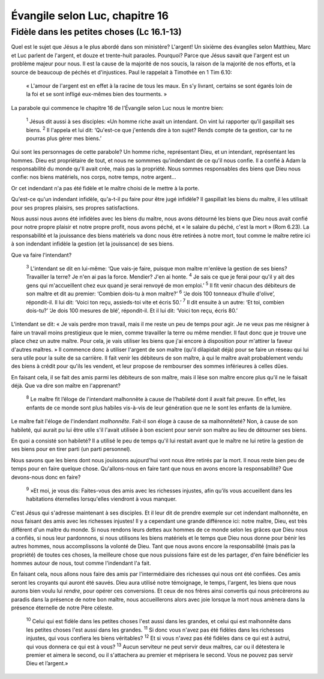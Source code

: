 ================================
Évangile selon Luc, chapitre 16
================================

Fidèle dans les petites choses (Lc 16.1-13)
===========================================

Quel est le sujet que Jésus a le plus abordé dans son ministère? L'argent! Un sixième des évangiles selon Matthieu, Marc et Luc parlent de l'argent, et douze et trente-huit paraoles. Pourquoi? Parce que Jésus savait que l'argent est un problème majeur pour nous. Il est la cause de la majorité de nos soucis, la raison de la majorité de nos efforts, et la source de beaucoup de péchés et d'injustices. Paul le rappelait à Timothée en 1 Tim 6.10:

    « L'amour de l'argent est en effet à la racine de tous les maux. En s’y livrant, certains se sont égarés loin de la foi et se sont infligé eux-mêmes bien des tourments. »

La parabole qui commence le chapitre 16 de l'Évangile selon Luc nous le montre bien:

    :sup:`1` Jésus dit aussi à ses disciples: «Un homme riche avait un intendant. On vint lui rapporter qu’il gaspillait ses biens.
    :sup:`2` Il l'appela et lui dit: ‘Qu'est-ce que j'entends dire à ton sujet? Rends compte de ta gestion, car tu ne pourras plus gérer mes biens.’


Qui sont les personnages de cette parabole? Un homme riche, représentant Dieu, et un intendant, représentant les hommes. Dieu est propriétaire de tout, et nous ne sommmes qu'indendant de ce qu'il nous confie. Il a confié à Adam la responsabilité du monde qu'Il avait crée, mais pas la propriété. Nous sommes responsables des biens que Dieu nous confie: nos biens matériels, nos corps, notre temps, notre argent…

Or cet indendant n'a pas été fidèle et le maître choisi de le mettre à la porte.

Qu'est-ce qu'un indendant infidèle, qu'a-t-il pu faire pour être jugé infidèle? Il gaspillait les biens du maître, il les utilisait pour ses propres plaisirs, ses propres satisfactions. 

Nous aussi nous avons été infidèles avec les biens du maître, nous avons détourné les biens que Dieu nous avait confié pour notre propre plaisir et notre propre profit, nous avons péché, et « le salaire du péché, c'est la mort » (Rom 6.23). La responsabilité et la jouissance des biens matériels va donc nous être retirées à notre mort, tout comme le maître retire ici à son indendant infidèle la gestion (et la jouissance) de ses biens.

Que va faire l'intendant?


    :sup:`3` L'intendant se dit en lui-même: ‘Que vais-je faire, puisque mon maître m'enlève la gestion de ses biens? Travailler la terre? Je n'en ai pas la force. Mendier? J'en ai honte.
    :sup:`4` Je sais ce que je ferai pour qu'il y ait des gens qui m'accueillent chez eux quand je serai renvoyé de mon emploi.’
    :sup:`5` Il fit venir chacun des débiteurs de son maître et dit au premier: ‘Combien dois-tu à mon maître?’
    :sup:`6` ‘Je dois 100 tonneaux d'huile d'olive’, répondit-il. Il lui dit: ‘Voici ton reçu, assieds-toi vite et écris 50.’
    :sup:`7` Il dit ensuite à un autre: ‘Et toi, combien dois-tu?’ ‘Je dois 100 mesures de blé’, répondit-il. Et il lui dit: ‘Voici ton reçu, écris 80.’

L'intendant se dit: « Je vais perdre mon travail, mais il me reste un peu de temps pour agir. Je ne veux pas me résigner à faire un travail moins prestigieux que le mien, comme travailler la terre ou même mendier. Il faut donc que je trouve une place chez un autre maître. Pour cela, je vais utiliser les biens que j'ai encore à disposition pour m'attirer la faveur d'autres maîtres. » Il commence donc à utiliser l'argent de son maître (qu'il dilapidait déjà) pour se faire un réseau qui lui sera utile pour la suite de sa carrière. Il fait venir les débiteurs de son maître, à qui le maître avait probablement vendu des biens à crédit pour qu'ils les vendent, et leur propose de rembourser des sommes inférieures à celles dûes.

En faisant cela, il se fait des amis parmi les débiteurs de son maître, mais il lèse son maître encore plus qu'il ne le faisait déjà. Que va dire son maître en l'apprenant?


    :sup:`8` Le maître fit l’éloge de l'intendant malhonnête à cause de l’habileté dont il avait fait preuve. En effet, les enfants de ce monde sont plus habiles vis-à-vis de leur génération que ne le sont les enfants de la lumière.


Le maître fait l'éloge de l'indendant *malhonnête*. Fait-il son éloge à cause de sa malhonnêteté? Non, à cause de son habileté, qui aurait pu lui être utile s'il l'avait utilisée à bon escient pour servir son maître au lieu de détourner ses biens.

En quoi a consisté son habileté? Il a utilisé le peu de temps qu'il lui restait avant que le maître ne lui retire la gestion de ses biens pour en tirer parti (un parti personnel).

Nous savons que les biens dont nous jouissons aujourd'hui vont nous être retirés par la mort. Il nous reste bien peu de temps pour en faire quelque chose. Qu'allons-nous en faire tant que nous en avons encore la responsabilité? Que devons-nous donc en faire?

    :sup:`9` »Et moi, je vous dis: Faites-vous des amis avec les richesses injustes, afin qu’ils vous accueillent dans les habitations éternelles lorsqu'elles viendront à vous manquer.

C'est Jésus qui s'adresse maintenant à ses disciples. Et il leur dit de prendre exemple sur cet indendant malhonnête, en nous faisant des amis avec les richesses injustes! Il y a cependant une grande différence ici: notre maître, Dieu, est très différent d'un maître du monde. Si nous rendons leurs dettes aux hommes de ce monde selon les grâces que Dieu nous a confiés, si nous leur pardonnons, si nous utilisons les biens matériels et le temps que Dieu nous donne pour bénir les autres hommes, nous accomplissons la volonté de Dieu.  Tant que nous avons encore la responsabilité (mais pas la propriété) de toutes ces choses, la meilleure chose que nous puissions faire est de les partager, d'en faire bénéficier les hommes autour de nous, tout comme l'indendant l'a fait.

En faisant cela, nous allons nous faire des amis par l'intermédiaire des richesses qui nous ont été confiées. Ces amis seront les croyants qui auront été sauvés. Dieu aura utilisé notre témoignage, le temps, l'argent, les biens que nous aurons bien voulu lui *rendre*, pour opérer ces conversions. Et ceux de nos frères ainsi convertis qui nous précèrerons au paradis dans la présence de notre bon maître, nous accueillerons alors avec joie lorsque la mort nous amènera dans la présence éternelle de notre Père céleste.


    :sup:`10` Celui qui est fidèle dans les petites choses l'est aussi dans les grandes, et celui qui est malhonnête dans les petites choses l'est aussi dans les grandes.
    :sup:`11` Si donc vous n'avez pas été fidèles dans les richesses injustes, qui vous confiera les biens véritables?
    :sup:`12` Et si vous n'avez pas été fidèles dans ce qui est à autrui, qui vous donnera ce qui est à vous?
    :sup:`13` Aucun serviteur ne peut servir deux maîtres, car ou il détestera le premier et aimera le second, ou il s'attachera au premier et méprisera le second. Vous ne pouvez pas servir Dieu et l’argent.»

